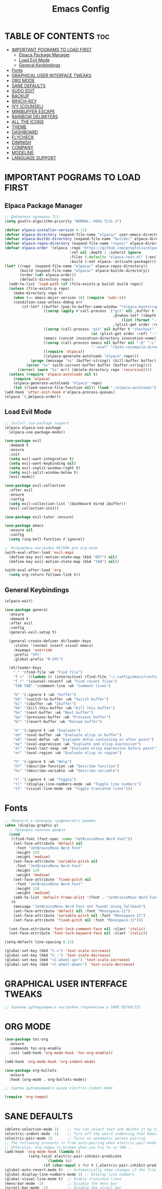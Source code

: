 #+TITLE: Emacs Config
#+STARTUP: showeverything

* TABLE OF CONTENTS :toc:
- [[#important-pograms-to-load-first][IMPORTANT POGRAMS TO LOAD FIRST]]
  - [[#elpaca-package-manager][Elpaca Package Manager]]
  - [[#load-evil-mode][Load Evil Mode]]
  - [[#general-keybindings][General Keybindings]]
- [[#fonts][Fonts]]
- [[#graphical-user-interface-tweaks][GRAPHICAL USER INTERFACE TWEAKS]]
- [[#org-mode][ORG MODE]]
- [[#sane-defaults][SANE DEFAULTS]]
- [[#sudo-edit][SUDO EDIT]]
- [[#backup][BACKUP]]
- [[#which-key][WHICH-KEY]]
- [[#ivy-counsel][IVY (COUNSEL)]]
- [[#minibuffer-escape][MINIBUFFER ESCAPE]]
- [[#rainbow-delimiters][RAINBOW DELIMITERS]]
- [[#all-the-icons][ALL THE ICONS]]
- [[#theme][THEME]]
- [[#dashboard][DASHBOARD]]
- [[#flycheck][FLYCHECK]]
- [[#diminish][DIMINISH]]
- [[#company][COMPANY]]
- [[#modeline][MODELINE]]
- [[#language-support][LANGUAGE SUPPORT]]

* IMPORTANT POGRAMS TO LOAD FIRST

** Elpaca Package Manager

#+begin_src emacs-lisp
;; Добавлена проверка TLS
(setq gnutls-algorithm-priority "NORMAL:-VERS-TLS1.3")

(defvar elpaca-installer-version 0.11)
(defvar elpaca-directory (expand-file-name "elpaca/" user-emacs-directory))
(defvar elpaca-builds-directory (expand-file-name "builds/" elpaca-directory))
(defvar elpaca-repos-directory (expand-file-name "repos/" elpaca-directory))
(defvar elpaca-order '(elpaca :repo "https://github.com/progfolio/elpaca.git"
                              :ref nil :depth 1 :inherit ignore
                              :files (:defaults "elpaca-test.el" (:exclude "extensions"))
                              :build (:not elpaca--activate-package)))
(let* ((repo  (expand-file-name "elpaca/" elpaca-repos-directory))
       (build (expand-file-name "elpaca/" elpaca-builds-directory))
       (order (cdr elpaca-order))
       (default-directory repo))
  (add-to-list 'load-path (if (file-exists-p build) build repo))
  (unless (file-exists-p repo)
    (make-directory repo t)
    (when (<= emacs-major-version 28) (require 'subr-x))
    (condition-case-unless-debug err
        (if-let* ((buffer (pop-to-buffer-same-window "*elpaca-bootstrap*"))
                  ((zerop (apply #'call-process `("git" nil ,buffer t "clone"
                                                  ,@(when-let* ((depth (plist-get order :depth)))
                                                      (list (format "--depth=%d" depth) "--no-single-branch"))
                                                  ,(plist-get order :repo) ,repo))))
                  ((zerop (call-process "git" nil buffer t "checkout"
                                        (or (plist-get order :ref) "--"))))
                  (emacs (concat invocation-directory invocation-name))
                  ((zerop (call-process emacs nil buffer nil "-Q" "-L" "." "--batch"
                                        "--eval" "(byte-recompile-directory \".\" 0 'force)")))
                  ((require 'elpaca))
                  ((elpaca-generate-autoloads "elpaca" repo)))
            (progn (message "%s" (buffer-string)) (kill-buffer buffer))
          (error "%s" (with-current-buffer buffer (buffer-string))))
      ((error) (warn "%s" err) (delete-directory repo 'recursive))))
  (unless (require 'elpaca-autoloads nil t)
    (require 'elpaca)
    (elpaca-generate-autoloads "elpaca" repo)
    (let ((load-source-file-function nil)) (load "./elpaca-autoloads"))))
(add-hook 'after-init-hook #'elpaca-process-queues)
(elpaca `(,@elpaca-order))
#+end_src

** Load Evil Mode

#+begin_src emacs-lisp
;; Install use-package support
(elpaca elpaca-use-package
  (elpaca-use-package-mode))

(use-package evil
  :demand t
  :ensure
  :init
  (setq evil-want-integration t)
  (setq evil-want-keybinding nil)
  (setq evil-vsplit-window-right t)
  (setq evil-split-window-below t)
  (evil-mode))

(use-package evil-collection
  :after evil
  :ensure
  :config
  (setq evil-collection-list '(dashboard dired ibuffer))
  (evil-collection-init))

(use-package evil-tutor :ensure)

(use-package emacs 
  :ensure nil 
  :config 
  (setq ring-bell-function #'ignore))

;; Исправлена настройка RETURN для org-mode
(with-eval-after-load 'evil-maps
  (define-key evil-motion-state-map (kbd "RET") nil)
  (define-key evil-motion-state-map (kbd "TAB") nil))

(with-eval-after-load 'org
  (setq org-return-follows-link t))
#+end_src

** General Keybindings

#+begin_src emacs-lisp
   (elpaca-wait)

   (use-package general
     :ensure
     :demand t
     :after evil
     :config
     (general-evil-setup t)

     (general-create-definer dt/leader-keys
       :states '(normal insert visual emacs)
       :keymaps 'override
       :prefix "SPC"
       :global-prefix "M-SPC")

     (dt/leader-keys
       "." '(find-file :wk "Find file")
       "f c" '((lambda () (interactive) (find-file "~/.config/emacs/config.org")) :wk "Edit emacs config")
       "f r" '(counsel-recentf :wk "Find recent files")
       "TAB TAB" '(comment-line :wk "Comment lines")
       
       "b" '(:ignore t :wk "buffer")
       "bb" '(switch-to-buffer :wk "Switch buffer")
       "bi" '(ibuffer :wk "Ibuffer")
       "bk" '(kill-this-buffer :wk "Kill this buffer")
       "bn" '(next-buffer :wk "Next buffer")
       "bp" '(previous-buffer :wk "Previous buffer")
       "br" '(revert-buffer :wk "Reload buffer")
       
       "e" '(:ignore t :wk "Evaluate")    
       "eb" '(eval-buffer :wk "Evaluate elisp in buffer")
       "ed" '(eval-defun :wk "Evaluate defun containing or after point")
       "ee" '(eval-expression :wk "Evaluate and elisp expression")
       "el" '(eval-last-sexp :wk "Evaluate elisp expression before point")
       "er" '(eval-region :wk "Evaluate elisp in region")
       
       "h" '(:ignore t :wk "Help")
       "hf" '(describe-function :wk "Describe function")
       "hv" '(describe-variable :wk "Describe variable")
       
       "t" '(:ignore t :wk "Toggle")
       "tl" '(display-line-numbers-mode :wk "Toggle line numbers")
       "tt" '(visual-line-mode :wk "Toggle truncated lines")))
#+end_src

* Fonts

#+begin_src emacs-lisp
  ;; Обернуто в проверку графического режима
  (when (display-graphic-p)
    ;; Проверка наличия шрифта
    (cond
     ((find-font (font-spec :name "JetBrainsMono Nerd Font"))
      (set-face-attribute 'default nil
       :font "JetBrainsMono Nerd Font"
       :height 120
       :weight 'medium)
      (set-face-attribute 'variable-pitch nil
       :font "JetBrainsMono Nerd Font"
       :height 120
       :weight 'medium)
      (set-face-attribute 'fixed-pitch nil
       :font "JetBrainsMono Nerd Font"
       :height 120
       :weight 'medium)
      (add-to-list 'default-frame-alist '(font . "JetBrainsMono Nerd Font")))
     (t
      (message "JetBrainsMono Nerd Font not found! Using fallback")
      (set-face-attribute 'default nil :font "Monospace-11")
      (set-face-attribute 'variable-pitch nil :font "Monospace-11")
      (set-face-attribute 'fixed-pitch nil :font "Monospace-11")))

    (set-face-attribute 'font-lock-comment-face nil :slant 'italic)
    (set-face-attribute 'font-lock-keyword-face nil :slant 'italic))

  (setq-default line-spacing 0.12)

  (global-set-key (kbd "C-=") 'text-scale-increase)
  (global-set-key (kbd "C--") 'text-scale-decrease)
  (global-set-key (kbd "<C-wheel-up>") 'text-scale-increase)
  (global-set-key (kbd "<C-wheel-down>") 'text-scale-decrease)
#+end_src

* GRAPHICAL USER INTERFACE TWEAKS
#+begin_src emacs-lisp
;; Удалены дублирующиеся настройки (перенесены в SANE DEFAULTS)
#+end_src

* ORG MODE
#+begin_src emacs-lisp
(use-package toc-org
  :ensure
  :commands toc-org-enable
  :init (add-hook 'org-mode-hook 'toc-org-enable))

(add-hook 'org-mode-hook 'org-indent-mode)

(use-package org-bullets 
  :ensure
  :hook (org-mode . org-bullets-mode))

;; Удален дублирующийся вызов electric-indent-mode

(require 'org-tempo)
#+end_src

* SANE DEFAULTS

#+begin_src emacs-lisp
(delete-selection-mode 1)    ;; You can select text and delete it by typing.
(electric-indent-mode -1)    ;; Turn off the weird indenting that Emacs does by default.
(electric-pair-mode 1)       ;; Turns on automatic parens pairing
;; The following prevents <> from auto-pairing when electric-pair-mode is on.
;; Otherwise, org-tempo is broken when you try to <s TAB...
(add-hook 'org-mode-hook (lambda ()
           (setq-local electric-pair-inhibit-predicate
                   `(lambda (c)
                  (if (char-equal c ?<) t (,electric-pair-inhibit-predicate c))))))
(global-auto-revert-mode t)  ;; Automatically show changes if the file has changed
(global-display-line-numbers-mode 1) ;; Display line numbers
(global-visual-line-mode t)  ;; Enable truncated lines
(menu-bar-mode -1)           ;; Disable the menu bar 
(scroll-bar-mode -1)         ;; Disable the scroll bar
(tool-bar-mode -1)           ;; Disable the tool bar
(setq org-edit-src-content-indentation 0) ;; Set src block automatic indent to 0 instead of 2.

;; Ускорение запуска
(setq inhibit-startup-screen t)
(setq initial-scratch-message nil)
#+end_src

* SUDO EDIT
#+begin_src emacs-lisp
  (use-package sudo-edit
    :ensure
    :config
      (dt/leader-keys
        "fu" '(sudo-edit-find-file :wk "Sudo find file")
        "fU" '(sudo-edit :wk "Sudo edit file")))
#+end_src

* BACKUP
#+begin_src emacs-lisp
(setq backup-directory-alist '((".*" . "~/.local/share/Trash/files")))
#+end_src

* WHICH-KEY
#+begin_src emacs-lisp
(use-package which-key
  :ensure
  :diminish
  :after general
  :init
  (which-key-mode 1)
  :config
  (setq which-key-side-window-location 'bottom
        which-key-sort-order #'which-key-key-order-alpha
        which-key-sort-uppercase-first nil
        which-key-add-column-padding 1
        which-key-max-display-columns nil
        which-key-min-display-lines 6
        which-key-side-window-slot -10
        which-key-side-window-max-height 0.25
        which-key-idle-delay 0.8
        which-key-max-description-length 25
        which-key-allow-imprecise-window-fit nil
        which-key-separator " → " ))
#+end_src

* IVY (COUNSEL)
#+begin_src emacs-lisp
(use-package counsel
  :ensure
  :diminish
  :after ivy
  :config (counsel-mode))

(use-package ivy
  :ensure
  :diminish
  :bind
  (("C-c C-r" . ivy-resume)
   ("C-x B" . ivy-switch-buffer-other-window))
  :custom
  (ivy-use-virtual-buffers t)
  (ivy-count-format "(%d/%d) ")
  (enable-recursive-minibuffers t)
  :config
  (ivy-mode))

(use-package all-the-icons-ivy-rich
  :ensure
  :init (all-the-icons-ivy-rich-mode 1))

(use-package ivy-rich
  :after ivy
  :ensure
  :init (ivy-rich-mode 1)
  :custom
  (ivy-virtual-abbreviate 'full)
  (ivy-rich-switch-buffer-align-virtual-buffer t)
  (ivy-rich-path-style 'abbrev)
  :config
  (ivy-set-display-transformer 'ivy-switch-buffer
                               'ivy-rich-switch-buffer-transformer))
#+end_src

* MINIBUFFER ESCAPE

#+begin_src emacs-lisp
(global-set-key [escape] 'keyboard-escape-quit)
#+end_src

* RAINBOW DELIMITERS

#+begin_src emacs-lisp
(use-package rainbow-delimiters
  :ensure
  :hook ((emacs-lisp-mode . rainbow-delimiters-mode)
         (clojure-mode . rainbow-delimiters-mode)))
#+end_src

* ALL THE ICONS

#+begin_src emacs-lisp
  (use-package all-the-icons
    :ensure
    :defer t  ;; Отложенная загрузка
    :if (display-graphic-p))

  (use-package all-the-icons-dired
    :ensure
    :hook (dired-mode . (lambda () (all-the-icons-dired-mode t))))
#+end_src

* THEME

#+begin_src emacs-lisp
  (use-package catppuccin-theme
    :ensure
    :config
    (load-theme 'catppuccin :no-confirm)
    (setq catppuccin-flavor 'mocha)) ;; Выбор варианта темы
#+end_src

* DASHBOARD

#+begin_src emacs-lisp
;; Загрузка projectile перед dashboard
(use-package projectile
  :ensure
  :diminish
  :config (projectile-mode 1))

(use-package dashboard
  :ensure
  :init
  (setq initial-buffer-choice 'dashboard-open)
  (setq dashboard-set-heading-icons t)
  (setq dashboard-set-file-icons t)
  (setq dashboard-banner-logo-title "Emacs Is More Than A Text Editor!")
  (setq dashboard-startup-banner 'logo)
  (setq dashboard-center-content t)
  (setq dashboard-items '((recents . 5)
                          (agenda . 5 )
                          (bookmarks . 3)
                          (projects . 3)
                          (registers . 3)))
  :custom
  (dashboard-modify-heading-icons '((recents . "file-text")
                                    (bookmarks . "book")))
  :config
  (dashboard-setup-startup-hook))
#+end_src

* FLYCHECK

#+begin_src emacs-lisp
  (use-package flycheck
  :ensure
  :defer t
  :diminish
  :init (add-hook 'after-init-hook #'global-flycheck-mode))
#+end_src

* DIMINISH

#+begin_src emacs-lisp
  (use-package diminish :ensure)
#+end_src

* COMPANY

#+begin_src emacs-lisp
(use-package company
  :ensure
  :defer 2
  :diminish
  :custom
  (company-begin-commands '(self-insert-command))
  (company-idle-delay .1)
  (company-minimum-prefix-length 2)
  (company-show-numbers t)
  (company-tooltip-align-annotations 't)
  (global-company-mode t))

(use-package company-box
  :ensure
  :after company
  :diminish
  :hook (company-mode . company-box-mode))
#+end_src

* MODELINE
#+begin_src emacs-lisp
(use-package doom-modeline
  :ensure t
  :init (doom-modeline-mode 1)
  :config
  (setq doom-modeline-height 35
        doom-modeline-bar-width 5
        doom-modeline-persp-name t
        doom-modeline-persp-icon t))
#+end_src

* LANGUAGE SUPPORT
#+begin_src emacs-lisp
  (use-package nix-mode :ensure t)
  (use-package zig-mode :ensure t)
#+end_src
